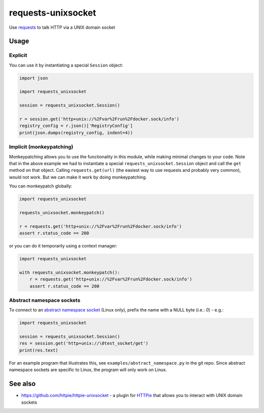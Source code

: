 requests-unixsocket
===================

.. image:: https://badge.fury.io/py/requests-unixsocket.svg
    :target: https://badge.fury.io/py/requests-unixsocket
    :alt: Latest Version on PyPI
    
.. image:: https://github.com/msabramo/requests-unixsocket/actions/workflows/tests.yml/badge.svg
    :target: https://github.com/msabramo/requests-unixsocket/actions/workflows/tests.yml

Use `requests <http://docs.python-requests.org/>`_ to talk HTTP via a UNIX domain socket

Usage
-----

Explicit
++++++++

You can use it by instantiating a special ``Session`` object:

.. code-block:: python

    import json

    import requests_unixsocket

    session = requests_unixsocket.Session()

    r = session.get('http+unix://%2Fvar%2Frun%2Fdocker.sock/info')
    registry_config = r.json()['RegistryConfig']
    print(json.dumps(registry_config, indent=4))


Implicit (monkeypatching)
+++++++++++++++++++++++++

Monkeypatching allows you to use the functionality in this module, while making
minimal changes to your code. Note that in the above example we had to
instantiate a special ``requests_unixsocket.Session`` object and call the
``get`` method on that object. Calling ``requests.get(url)`` (the easiest way
to use requests and probably very common), would not work. But we can make it
work by doing monkeypatching.

You can monkeypatch globally:

.. code-block:: python

    import requests_unixsocket

    requests_unixsocket.monkeypatch()

    r = requests.get('http+unix://%2Fvar%2Frun%2Fdocker.sock/info')
    assert r.status_code == 200

or you can do it temporarily using a context manager:

.. code-block:: python

    import requests_unixsocket

    with requests_unixsocket.monkeypatch():
        r = requests.get('http+unix://%2Fvar%2Frun%2Fdocker.sock/info')
        assert r.status_code == 200


Abstract namespace sockets
++++++++++++++++++++++++++

To connect to an `abstract namespace
socket <https://utcc.utoronto.ca/~cks/space/blog/python/AbstractUnixSocketsAndPeercred>`_
(Linux only), prefix the name with a NULL byte (i.e.: `\0`) - e.g.:

.. code-block:: python

    import requests_unixsocket

    session = requests_unixsocket.Session()
    res = session.get('http+unix://\0test_socket/get')
    print(res.text)

For an example program that illustrates this, see
``examples/abstract_namespace.py`` in the git repo. Since abstract namespace
sockets are specific to Linux, the program will only work on Linux.


See also
--------

- https://github.com/httpie/httpie-unixsocket - a plugin for `HTTPie <https://httpie.org/>`_ that allows you to interact with UNIX domain sockets
